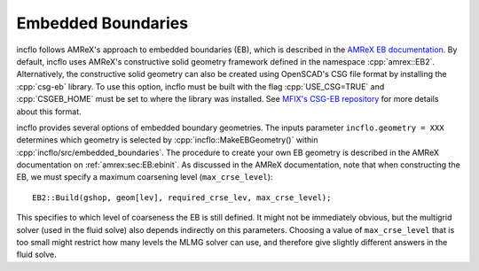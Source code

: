 .. role:: cpp(code)
   :language: c++

.. role:: fortran(code)
   :language: fortran

.. _Chap:EB:

Embedded Boundaries
===================

incflo follows AMReX's approach to embedded boundaries (EB), which is described in the
`AMReX EB documentation <https://amrex-codes.github.io/amrex/docs_html/EB_Chapter.html>`_.
By default, incflo uses AMReX's constructive solid geometry framework defined in the namespace :cpp:`amrex::EB2`.
Alternatively, the constructive solid geometry can also be created using OpenSCAD's CSG file format by installing
the :cpp:`csg-eb` library. To use this option, incflo must be built with the flag
:cpp:`USE_CSG=TRUE` and :cpp:`CSGEB_HOME` must be set to where the library was installed.
See `MFIX's CSG-EB repository <https://mfix.netl.doe.gov/gitlab/exa/csg-eb>`_ for more details about this format.

incflo provides several options of embedded boundary geometries. The inputs parameter ``incflo.geometry = XXX``
determines which geometry is selected by :cpp:`incflo::MakeEBGeometry()` within :cpp:`incflo/src/embedded_boundaries`.
The procedure to create your own EB geometry is described in the AMReX documentation on :ref:`amrex:sec:EB:ebinit`.
As discussed in the AMReX documentation, note that when constructing the EB, we must specify a
maximum coarsening level (``max_crse_level``):

.. highlight:: c++

::

   EB2::Build(gshop, geom[lev], required_crse_lev, max_crse_level);


This specifies to which level of coarseness the EB is still defined. It might not be
immediately obvious, but the multigrid solver (used in the fluid solve) also
depends indirectly on this parameters. Choosing a value of ``max_crse_level`` that is too small might restrict
how many levels the MLMG solver can use, and therefore give slightly different answers in the fluid solve.
